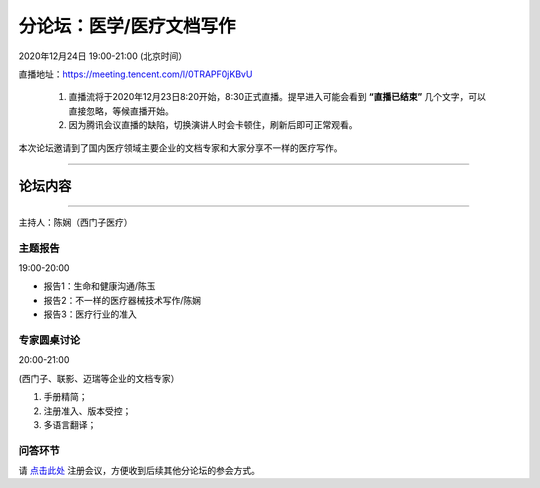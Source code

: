 ==================================
分论坛：医学/医疗文档写作
==================================


2020年12月24日 19:00-21:00 (北京时间）

直播地址：https://meeting.tencent.com/l/0TRAPF0jKBvU

    1. 直播流将于2020年12月23日8:20开始，8:30正式直播。提早进入可能会看到 **“直播已结束”** 几个文字，可以直接忽略，等候直播开始。
    2. 因为腾讯会议直播的缺陷，切换演讲人时会卡顿住，刷新后即可正常观看。

本次论坛邀请到了国内医疗领域主要企业的文档专家和大家分享不一样的医疗写作。

####

论坛内容
================

####

主持人：陈娴（西门子医疗）

主题报告
---------------------
19:00-20:00

- 报告1：生命和健康沟通/陈玉 
- 报告2：不一样的医疗器械技术写作/陈娴
- 报告3：医疗行业的准入


专家圆桌讨论
-------------------
20:00-21:00

(西门子、联影、迈瑞等企业的文档专家）

1. 手册精简；
2. 注册准入、版本受控；
3. 多语言翻译；


问答环节
------------------------





请 点击此处_ 注册会议，方便收到后续其他分论坛的参会方式。  

.. _点击此处: http://pkutc-training.mikecrm.com/R05q1J9